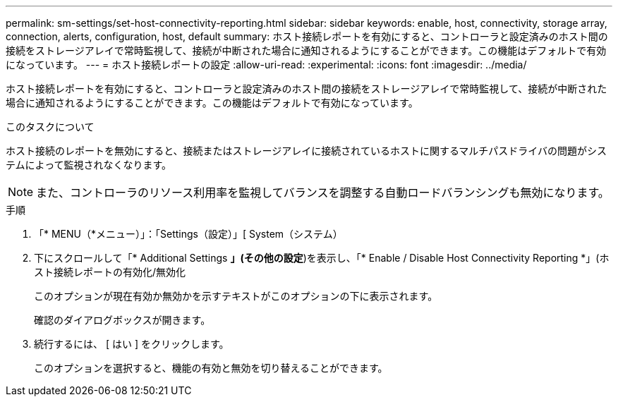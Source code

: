 ---
permalink: sm-settings/set-host-connectivity-reporting.html 
sidebar: sidebar 
keywords: enable, host, connectivity, storage array, connection, alerts, configuration, host, default 
summary: ホスト接続レポートを有効にすると、コントローラと設定済みのホスト間の接続をストレージアレイで常時監視して、接続が中断された場合に通知されるようにすることができます。この機能はデフォルトで有効になっています。 
---
= ホスト接続レポートの設定
:allow-uri-read: 
:experimental: 
:icons: font
:imagesdir: ../media/


[role="lead"]
ホスト接続レポートを有効にすると、コントローラと設定済みのホスト間の接続をストレージアレイで常時監視して、接続が中断された場合に通知されるようにすることができます。この機能はデフォルトで有効になっています。

.このタスクについて
ホスト接続のレポートを無効にすると、接続またはストレージアレイに接続されているホストに関するマルチパスドライバの問題がシステムによって監視されなくなります。

[NOTE]
====
また、コントローラのリソース利用率を監視してバランスを調整する自動ロードバランシングも無効になります。

====
.手順
. 「* MENU（*メニュー）」：「Settings（設定）」[ System（システム）
. 下にスクロールして「* Additional Settings *」(その他の設定*)を表示し、「* Enable / Disable Host Connectivity Reporting *」(ホスト接続レポートの有効化/無効化
+
このオプションが現在有効か無効かを示すテキストがこのオプションの下に表示されます。

+
確認のダイアログボックスが開きます。

. 続行するには、 [ はい ] をクリックします。
+
このオプションを選択すると、機能の有効と無効を切り替えることができます。


